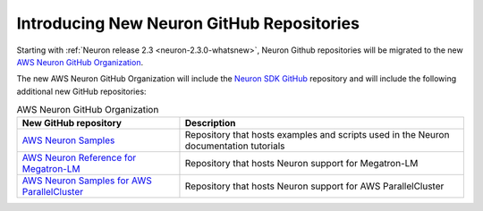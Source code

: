 .. post:: Oct 10, 2022 02:00
    :language: en
    :tags: github

.. _announce-aws-neuron-github-org:

Introducing New Neuron GitHub Repositories
------------------------------------------

Starting with :ref:`Neuron release 2.3 <neuron-2.3.0-whatsnew>`, Neuron Github repositories will be migrated
to the new `AWS Neuron GitHub Organization <https://github.com/aws-neuron>`_. 

The new AWS Neuron GitHub Organization will include the `Neuron SDK GitHub <https://github.com/aws-neuron/aws-neuron-sdk>`_ repository and will include the following additional new GitHub repositories:

.. list-table:: AWS Neuron GitHub Organization 
   :widths: auto
   :header-rows: 1
   :align: left
   :class: table-smaller-font-size

   * 	- New GitHub repository
     	- Description

   * 	- `AWS Neuron Samples <https://github.com/aws-neuron/aws-neuron-samples>`_
     	- Repository that hosts examples and scripts used in the Neuron documentation tutorials

   * 	- `AWS Neuron Reference for Megatron-LM <https://github.com/aws-neuron/aws-neuron-reference-for-megatron-lm>`_
     	- Repository that hosts Neuron support for Megatron-LM

   * 	- `AWS Neuron Samples for AWS ParallelCluster <https://github.com/aws-neuron/aws-neuron-parallelcluster-samples>`_
     	- Repository that hosts Neuron support for AWS ParallelCluster
